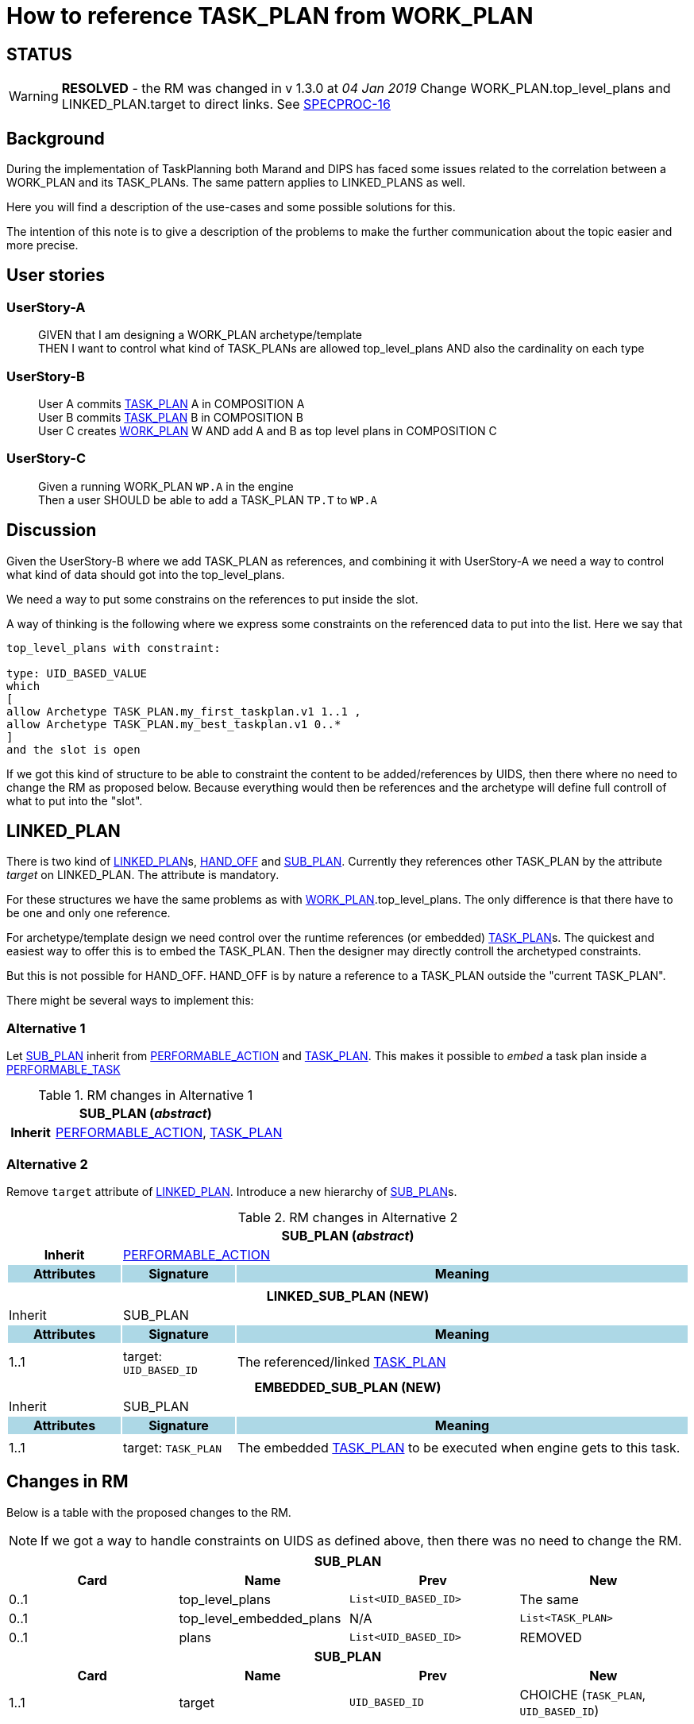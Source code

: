 :task_plan: http://www.openehr.org/releases/PROC/latest/task_planning.html#_task_plan_class[TASK_PLAN]
:work_plan: http://www.openehr.org/releases/PROC/latest/task_planning.html#_work_plan_class[WORK_PLAN]
:linked_plan: http://www.openehr.org/releases/PROC/latest/task_planning.html#_hand_off_class[LINKED_PLAN]
:sub_plan: http://www.openehr.org/releases/PROC/latest/task_planning.html#_sub_plan_class[SUB_PLAN]
:performable_task: http://www.openehr.org/releases/PROC/latest/task_planning.html#_performable_task_class[PERFORMABLE_TASK]
:performable_action: http://www.openehr.org/releases/PROC/latest/task_planning.html#_performable_action_class[PERFORMABLE_ACTION]
:dispatchable_action: http://www.openehr.org/releases/PROC/latest/task_planning.html#_dispatchable_action_class[DISPATCHABLE_ACTION]
:hand_off: http://www.openehr.org/releases/PROC/latest/task_planning.html#_hand_off_class[HAND_OFF]
= How to reference TASK_PLAN from WORK_PLAN 

== STATUS 

WARNING: *RESOLVED* - the RM was changed in v 1.3.0 at _04 Jan 2019_ Change WORK_PLAN.top_level_plans and LINKED_PLAN.target to direct links. See https://openehr.atlassian.net/browse/SPECPROC-16[SPECPROC-16]

== Background 


During the implementation of TaskPlanning both Marand and DIPS has faced some issues related to the correlation between a WORK_PLAN and its TASK_PLANs. The same pattern applies to LINKED_PLANS as well. 

Here you will find a description of the use-cases and some possible solutions for this. 

The intention of this note is to give a description of the problems to make the further communication about the topic easier and more precise. 

== User stories

=== UserStory-A
____
GIVEN that I am designing a WORK_PLAN archetype/template +
THEN I want to control what kind of TASK_PLANs are allowed top_level_plans 
AND also the cardinality on each type
____





=== UserStory-B
____
User A commits {task_plan} A in COMPOSITION A + 
User B commits {task_plan} B in COMPOSITION B +
User C creates {work_plan} W AND add A and B as top level plans in COMPOSITION C  
____


=== UserStory-C
____
Given a running WORK_PLAN `WP.A` in the engine + 
Then a user SHOULD be able to add a TASK_PLAN `TP.T` to `WP.A`
____





== Discussion 
Given the UserStory-B where we add TASK_PLAN as references, and combining it with UserStory-A we need a way to control what kind of data should got into the top_level_plans. 

We need a way to put some constrains on the references to put inside the slot. 

A way of thinking is the following where we express some constraints on the referenced data to put into the list. Here we say that 

----
top_level_plans with constraint: 

type: UID_BASED_VALUE 
which 
[
allow Archetype TASK_PLAN.my_first_taskplan.v1 1..1 , 
allow Archetype TASK_PLAN.my_best_taskplan.v1 0..*
]
and the slot is open 
----


If we got this kind of structure to be able to constraint the content to be added/references by UIDS, then there where no need to change the RM as proposed below. Because everything would then be references and the archetype will define full controll of what to put into the "slot". 




== LINKED_PLAN
There is two kind of {linked_plan}s, {hand_off} and {sub_plan}. Currently they references other TASK_PLAN by the attribute _target_ on LINKED_PLAN. The attribute is mandatory. 

For these structures we have the same problems as with {work_plan}.top_level_plans. The only difference is that there have to be one and only one reference. 

For archetype/template design we need control over the runtime references (or embedded) {task_plan}s. The quickest and easiest way to offer this is to embed the TASK_PLAN. Then the designer may directly controll the archetyped constraints. 

But this is not possible for HAND_OFF. HAND_OFF is by nature a reference to a TASK_PLAN outside the "current TASK_PLAN". 

There might be several ways to implement this: 

=== Alternative 1 

Let {sub_plan} inherit from {performable_action} and {task_plan}. This makes it possible to _embed_ a task plan inside a {performable_task}

.RM changes in Alternative 1
[cols="5,5,20"]
|====
3+^h| SUB_PLAN (_abstract_)
h|Inherit 2+|  {performable_action}, {task_plan}

|====


=== Alternative 2 
Remove `target` attribute of {linked_plan}. Introduce a new hierarchy of {sub_plan}s.

.RM changes in Alternative 2
[cols="5,5,20"]
|====
3+^h| SUB_PLAN (_abstract_)
h|Inherit 2+|  {performable_action}



h|Attributes  {set:cellbgcolor:lightblue} h| Signature {set:cellbgcolor:lightblue} h| Meaning {set:cellbgcolor:lightblue}

3+|{set:cellbgcolor!}

3+^h| LINKED_SUB_PLAN (NEW)
|Inherit 2+| SUB_PLAN

h|Attributes  {set:cellbgcolor:lightblue} h| Signature {set:cellbgcolor:lightblue} h| Meaning {set:cellbgcolor:lightblue}
3+|{set:cellbgcolor!}

^|1..1| target: `UID_BASED_ID` | The referenced/linked {task_plan}


3+^h| EMBEDDED_SUB_PLAN (NEW)
|Inherit 2+| SUB_PLAN

h|Attributes  {set:cellbgcolor:lightblue} h| Signature {set:cellbgcolor:lightblue} h| Meaning {set:cellbgcolor:lightblue}
3+|{set:cellbgcolor!}

^|1..1 a| target: `TASK_PLAN` | The embedded {task_plan} to be executed when engine gets to this task.


|====


== Changes in RM 
Below is a table with the proposed changes to the RM. 

NOTE: If we got a way to handle constraints on UIDS as defined above, then there was no need to change the RM. 

|====
4+h|SUB_PLAN

h|Card h|Name h| Prev h| New
|0..1|top_level_plans | `List<UID_BASED_ID>` | The same
|0..1|top_level_embedded_plans | N/A | `List<TASK_PLAN>`
|0..1|plans | `List<UID_BASED_ID>` | REMOVED

4+h| SUB_PLAN
h|Card h|Name h| Prev h| New
|1..1 | target | `UID_BASED_ID` | CHOICHE (`TASK_PLAN`, `UID_BASED_ID`)
|====


Below is a mock structure of a WORK_PLAN covering the proposed changes


.WP-1 
.....
top_level_plans: A, B 
top_level_embedded_plans: X 
sub_plan S1.target references C 
sub_plan S2.target embedded D
hand_off H1.target references E 
.....